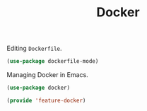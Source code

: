 # -*- after-save-hook: org-babel-tangle; -*-
#+TITLE: Docker
#+PROPERTY: header-args :tangle (concat x/lisp-dir "feature-docker.el")

Editing =Dockerfile=.
#+begin_src emacs-lisp
(use-package dockerfile-mode)
#+end_src

Managing Docker in Emacs.
#+begin_src emacs-lisp
(use-package docker)
#+end_src


#+begin_src emacs-lisp
(provide 'feature-docker)
#+end_src
